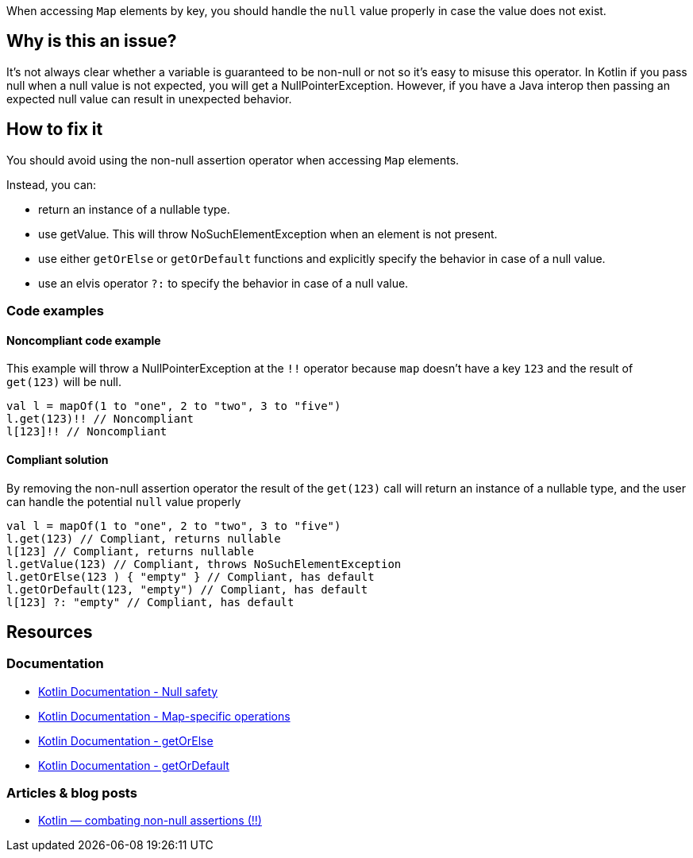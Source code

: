 When accessing `Map` elements by key, you should handle the `null` value properly in case the value does not exist.

== Why is this an issue?

It's not always clear whether a variable is guaranteed to be non-null or not so it's easy to misuse this operator. In Kotlin if you pass null when a null value is not expected, you will get a NullPointerException. However, if you have a Java interop then passing an expected null value can result in unexpected behavior. 

== How to fix it

You should avoid using the non-null assertion operator when accessing `Map` elements. 

Instead, you can:

* return an instance of a nullable type.
* use getValue. This will throw NoSuchElementException when an element is not present.
* use either `getOrElse` or `getOrDefault` functions and explicitly specify the behavior in case of a null value.
* use an elvis operator `?:` to specify the behavior in case of a null value.

=== Code examples

==== Noncompliant code example

This example will throw a NullPointerException at the `!!` operator because `map` doesn't have a key `123` and the result of `get(123)` will be null. 

[source,kotlin]
----
val l = mapOf(1 to "one", 2 to "two", 3 to "five")
l.get(123)!! // Noncompliant
l[123]!! // Noncompliant
----

==== Compliant solution

By removing the non-null assertion operator the result of the `get(123)` call will return an instance of a nullable type, and the user can handle the potential `null` value properly

[source,kotlin]
----
val l = mapOf(1 to "one", 2 to "two", 3 to "five")
l.get(123) // Compliant, returns nullable
l[123] // Compliant, returns nullable
l.getValue(123) // Compliant, throws NoSuchElementException
l.getOrElse(123 ) { "empty" } // Compliant, has default
l.getOrDefault(123, "empty") // Compliant, has default
l[123] ?: "empty" // Compliant, has default
----

== Resources

=== Documentation

* https://kotlinlang.org/docs/null-safety.html[Kotlin Documentation - Null safety]
* https://kotlinlang.org/docs/map-operations.html[Kotlin Documentation - Map-specific operations]
* https://kotlinlang.org/api/latest/jvm/stdlib/kotlin/get-or-else.html[Kotlin Documentation - getOrElse]
* https://kotlinlang.org/api/latest/jvm/stdlib/kotlin/get-or-default.html[Kotlin Documentation - getOrDefault]

=== Articles & blog posts

* https://medium.com/@igorwojda/kotlin-combating-non-null-assertions-5282d7b97205[Kotlin — combating non-null assertions (!!)]

